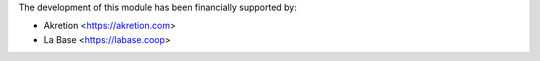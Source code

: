 The development of this module has been financially supported by:

* Akretion <https://akretion.com>
* La Base <https://labase.coop>
